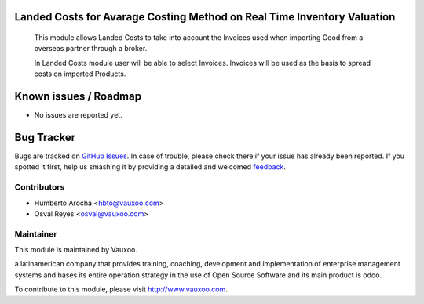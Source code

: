 .. image:: https://img.shields.io/badge/licence-AGPL--3-blue.svg
    :alt: License: AGPL-3

Landed Costs for Avarage Costing Method on Real Time Inventory Valuation
========================================================================

    This module allows Landed Costs to take into account the Invoices used when
    importing Good from a overseas partner through a broker.

    In Landed Costs module user will be able to select Invoices. Invoices will
    be used as the basis to spread costs on imported Products.

Known issues / Roadmap
======================

* No issues are reported yet.

Bug Tracker
===========

Bugs are tracked on `GitHub Issues
<https://github.com/Vauxoo/addons-vauxoo/issues>`_. In case of trouble, please
check there if your issue has already been reported. If you spotted it first,
help us smashing it by providing a detailed and welcomed `feedback
<https://github.com/vauxoo/
addons-vauxoo/issues/new?body=module:%20
stock_landed_costs_average%0Aversion:%20
8.0%0A%0A**Steps%20to%20reproduce**%0A-%20...%0A%0A**Current%20behavior**%0A%0A**Expected%20behavior**>`_.


Contributors
------------

* Humberto Arocha <hbto@vauxoo.com>
* Osval Reyes <osval@vauxoo.com>

Maintainer
----------

.. image:: https://www.vauxoo.com/logo.png
   :alt: Vauxoo
   :target: https://vauxoo.com

This module is maintained by Vauxoo.

a latinamerican company that provides training, coaching,
development and implementation of enterprise management
systems and bases its entire operation strategy in the use
of Open Source Software and its main product is odoo.

To contribute to this module, please visit http://www.vauxoo.com.
